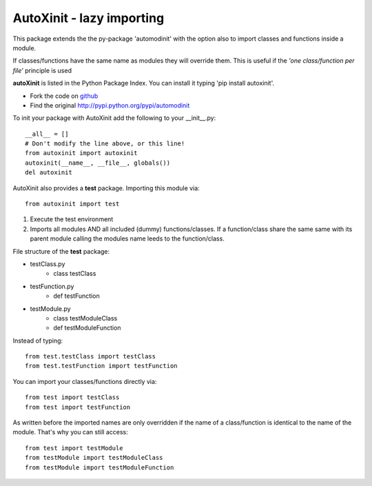 ==========================
AutoXinit - lazy importing
==========================

This package extends the the py-package 'automodinit' with the option also to import classes and functions inside a module.

If classes/functions have the same name as modules they will override them.
This is useful if the *'one class/function per file'* principle is used

**autoXinit** is listed in the Python Package Index. You can install it typing 'pip install autoxinit'.

- Fork the code on `github <https://github.com/radjkarl/autoXinit>`_

- Find the original `http://pypi.python.org/pypi/automodinit <http://pypi.python.org/pypi/automodinit>`_

To init your package with AutoXinit add the following to your __init__.py::

    __all__ = []
    # Don't modify the line above, or this line!
    from autoxinit import autoxinit
    autoxinit(__name__, __file__, globals())
    del autoxinit

AutoXinit also provides a **test** package. Importing this module via::

    from autoxinit import test

1. Execute the test environment
2. Imports all modules AND all included (dummy) functions/classes. If a function/class share the same same with its parent module calling the modules name leeds to the function/class.

File structure of the **test** package:

- testClass.py
    - class testClass
- testFunction.py
    - def testFunction
- testModule.py
    - class testModuleClass
    - def testModuleFunction

Instead of typing::

    from test.testClass import testClass
    from test.testFunction import testFunction

You can import your classes/functions directly via::

    from test import testClass
    from test import testFunction

As written before the imported names are only overridden if the name of a class/function is identical to the name of the module. That's why you can still access::

   from test import testModule
   from testModule import testModuleClass
   from testModule import testModuleFunction
